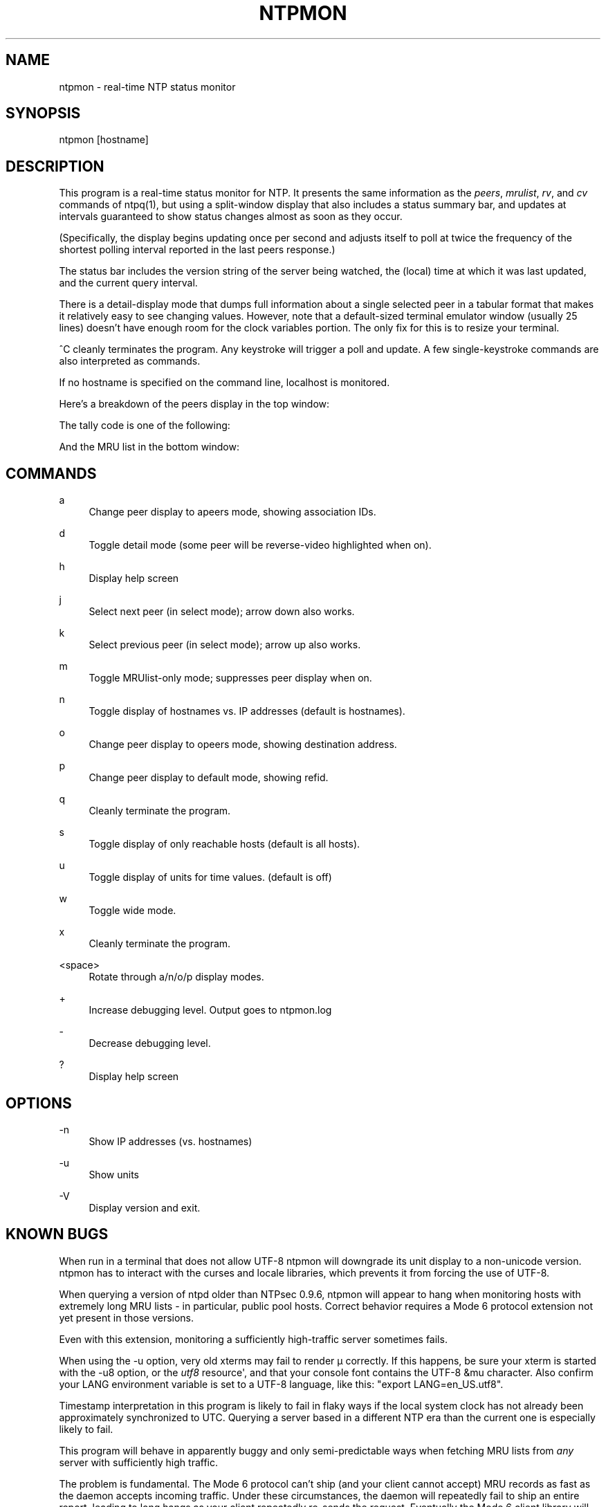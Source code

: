 '\" t
.\"     Title: ntpmon
.\"    Author: [FIXME: author] [see http://docbook.sf.net/el/author]
.\" Generator: DocBook XSL Stylesheets v1.78.1 <http://docbook.sf.net/>
.\"      Date: 08/29/2018
.\"    Manual: NTPsec
.\"    Source: NTPsec 1.1.2+
.\"  Language: English
.\"
.TH "NTPMON" "1" "08/29/2018" "NTPsec 1\&.1\&.2+" "NTPsec"
.\" -----------------------------------------------------------------
.\" * Define some portability stuff
.\" -----------------------------------------------------------------
.\" ~~~~~~~~~~~~~~~~~~~~~~~~~~~~~~~~~~~~~~~~~~~~~~~~~~~~~~~~~~~~~~~~~
.\" http://bugs.debian.org/507673
.\" http://lists.gnu.org/archive/html/groff/2009-02/msg00013.html
.\" ~~~~~~~~~~~~~~~~~~~~~~~~~~~~~~~~~~~~~~~~~~~~~~~~~~~~~~~~~~~~~~~~~
.ie \n(.g .ds Aq \(aq
.el       .ds Aq '
.\" -----------------------------------------------------------------
.\" * set default formatting
.\" -----------------------------------------------------------------
.\" disable hyphenation
.nh
.\" disable justification (adjust text to left margin only)
.ad l
.\" -----------------------------------------------------------------
.\" * MAIN CONTENT STARTS HERE *
.\" -----------------------------------------------------------------
.SH "NAME"
ntpmon \- real\-time NTP status monitor
.SH "SYNOPSIS"
.sp
ntpmon [hostname]
.SH "DESCRIPTION"
.sp
This program is a real\-time status monitor for NTP\&. It presents the same information as the \fIpeers\fR, \fImrulist\fR, \fIrv\fR, and \fIcv\fR commands of ntpq(1), but using a split\-window display that also includes a status summary bar, and updates at intervals guaranteed to show status changes almost as soon as they occur\&.
.sp
(Specifically, the display begins updating once per second and adjusts itself to poll at twice the frequency of the shortest polling interval reported in the last peers response\&.)
.sp
The status bar includes the version string of the server being watched, the (local) time at which it was last updated, and the current query interval\&.
.sp
There is a detail\-display mode that dumps full information about a single selected peer in a tabular format that makes it relatively easy to see changing values\&. However, note that a default\-sized terminal emulator window (usually 25 lines) doesn\(cqt have enough room for the clock variables portion\&. The only fix for this is to resize your terminal\&.
.sp
^C cleanly terminates the program\&. Any keystroke will trigger a poll and update\&. A few single\-keystroke commands are also interpreted as commands\&.
.sp
If no hostname is specified on the command line, localhost is monitored\&.
.sp
Here\(cqs a breakdown of the peers display in the top window:
.TS
allbox tab(:);
lt lt
lt lt
lt lt
lt lt
lt lt
lt lt
lt lt
lt lt
lt lt
lt lt
lt lt
lt lt.
T{
.sp
Variable
T}:T{
.sp
Description
T}
T{
.sp
tally
T}:T{
.sp
single\-character code indicating current value of the select field of the peer status word
T}
T{
.sp
remote
T}:T{
.sp
host name (or IP number) of peer
T}
T{
.sp
refid
T}:T{
.sp
association ID or kiss code
T}
T{
.sp
st
T}:T{
.sp
stratum
T}
T{
.sp
t
T}:T{
.sp
u: unicast or manycast client, l: local (reference clock), s: symmetric (peer), server, B: broadcast server,
T}
T{
.sp
when
T}:T{
.sp
sec/min/hr since last received packet
T}
T{
.sp
poll
T}:T{
.sp
poll interval (log2 s)
T}
T{
.sp
reach
T}:T{
.sp
reach shift register (octal)
T}
T{
.sp
delay
T}:T{
.sp
roundtrip delay
T}
T{
.sp
offset
T}:T{
.sp
offset of server relative to this host
T}
T{
.sp
jitter
T}:T{
.sp
jitter
T}
.TE
.sp 1
.sp
The tally code is one of the following:
.TS
allbox tab(:);
lt lt
lt lt
lt lt
lt lt
lt lt
lt lt
lt lt
lt lt
lt lt.
T{
.sp
Code
T}:T{
.sp
Description
T}
T{
.sp
T}:T{
.sp
discarded as not valid
T}
T{
.sp
x
T}:T{
.sp
discarded by intersection algorithm
T}
T{
.sp
\&.
T}:T{
.sp
discarded by table overflow (not used)
T}
T{
.sp
\-
T}:T{
.sp
discarded by the cluster algorithm
T}
T{
.sp
+
T}:T{
.sp
included by the combine algorithm
T}
T{
.sp
#
T}:T{
.sp
backup (more than tos maxclock sources)
T}
T{
.sp
*
T}:T{
.sp
system peer
T}
T{
.sp
o
T}:T{
.sp
PPS peer (when the prefer peer is valid)
T}
.TE
.sp 1
.sp
And the MRU list in the bottom window:
.TS
allbox tab(:);
lt lt
lt lt
lt lt
lt lt
lt lt
lt lt
lt lt
lt lt
lt lt
lt lt.
T{
.sp
Column
T}:T{
.sp
Description
T}
T{
.sp
lstint
T}:T{
.sp
Interval in s between the receipt of the most recent packet from this address and the completion of the retrieval of the MRU list by ntpq\&.
T}
T{
.sp
avgint
T}:T{
.sp
Average interval in s between packets from this address\&.
T}
T{
.sp
rstr
T}:T{
.sp
Restriction flags associated with this address\&. Most are copied unchanged from the matching restrict command, however 0x400 (kod) and 0x20 (limited) flags are cleared unless the last packet from this address triggered a rate control response\&.
T}
T{
.sp
r
T}:T{
.sp
Rate control indicator, either a period, L or K for no rate control response, rate limiting by discarding, or rate limiting with a KoD response, respectively\&.
T}
T{
.sp
m
T}:T{
.sp
Packet mode\&.
T}
T{
.sp
v
T}:T{
.sp
Packet version number\&.
T}
T{
.sp
count
T}:T{
.sp
Packets received from this address\&.
T}
T{
.sp
rport
T}:T{
.sp
Source port of last packet from this address\&.
T}
T{
.sp
remote address
T}:T{
.sp
DNS name, numeric address, or address followed by claimed DNS name which could not be verified in parentheses\&.
T}
.TE
.sp 1
.SH "COMMANDS"
.PP
a
.RS 4
Change peer display to apeers mode, showing association IDs\&.
.RE
.PP
d
.RS 4
Toggle detail mode (some peer will be reverse\-video highlighted when on)\&.
.RE
.PP
h
.RS 4
Display help screen
.RE
.PP
j
.RS 4
Select next peer (in select mode); arrow down also works\&.
.RE
.PP
k
.RS 4
Select previous peer (in select mode); arrow up also works\&.
.RE
.PP
m
.RS 4
Toggle MRUlist\-only mode; suppresses peer display when on\&.
.RE
.PP
n
.RS 4
Toggle display of hostnames vs\&. IP addresses (default is hostnames)\&.
.RE
.PP
o
.RS 4
Change peer display to opeers mode, showing destination address\&.
.RE
.PP
p
.RS 4
Change peer display to default mode, showing refid\&.
.RE
.PP
q
.RS 4
Cleanly terminate the program\&.
.RE
.PP
s
.RS 4
Toggle display of only reachable hosts (default is all hosts)\&.
.RE
.PP
u
.RS 4
Toggle display of units for time values\&. (default is off)
.RE
.PP
w
.RS 4
Toggle wide mode\&.
.RE
.PP
x
.RS 4
Cleanly terminate the program\&.
.RE
.PP
<space>
.RS 4
Rotate through a/n/o/p display modes\&.
.RE
.PP
+
.RS 4
Increase debugging level\&. Output goes to ntpmon\&.log
.RE
.PP
\-
.RS 4
Decrease debugging level\&.
.RE
.PP
?
.RS 4
Display help screen
.RE
.SH "OPTIONS"
.PP
\-n
.RS 4
Show IP addresses (vs\&. hostnames)
.RE
.PP
\-u
.RS 4
Show units
.RE
.PP
\-V
.RS 4
Display version and exit\&.
.RE
.SH "KNOWN BUGS"
.sp
When run in a terminal that does not allow UTF\-8 ntpmon will downgrade its unit display to a non\-unicode version\&. ntpmon has to interact with the curses and locale libraries, which prevents it from forcing the use of UTF\-8\&.
.sp
When querying a version of ntpd older than NTPsec 0\&.9\&.6, ntpmon will appear to hang when monitoring hosts with extremely long MRU lists \- in particular, public pool hosts\&. Correct behavior requires a Mode 6 protocol extension not yet present in those versions\&.
.sp
Even with this extension, monitoring a sufficiently high\-traffic server sometimes fails\&.
.sp
When using the \-u option, very old xterms may fail to render μ correctly\&. If this happens, be sure your xterm is started with the \-u8 option, or the \fIutf8\fR resource\*(Aq, and that your console font contains the UTF\-8 &mu character\&. Also confirm your LANG environment variable is set to a UTF\-8 language, like this: "export LANG=en_US\&.utf8"\&.
.sp
Timestamp interpretation in this program is likely to fail in flaky ways if the local system clock has not already been approximately synchronized to UTC\&. Querying a server based in a different NTP era than the current one is especially likely to fail\&.
.sp
This program will behave in apparently buggy and only semi\-predictable ways when fetching MRU lists from \fIany\fR server with sufficiently high traffic\&.
.sp
The problem is fundamental\&. The Mode 6 protocol can\(cqt ship (and your client cannot accept) MRU records as fast as the daemon accepts incoming traffic\&. Under these circumstances, the daemon will repeatedly fail to ship an entire report, leading to long hangs as your client repeatedly re\-sends the request\&. Eventually the Mode 6 client library will throw an error indicating that a maximum number of restarts has been exceeded\&.
.sp
To avoid this problem, avoid monitoring over links that don\(cqt have enough capacity to handle the monitored server\(cqs \fIentire\fR NTP load\&.
.SH "EXIT STATUS"
.sp
Always returns 0\&.
